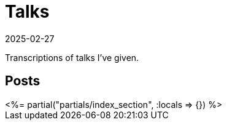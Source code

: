 = Talks
:revdate: 2025-02-27
:page-layout: index
:page-aggregate: true

Transcriptions of talks I've given.

[.display-none]
== Posts

++++
<%= partial("partials/index_section", :locals => {}) %>
++++
